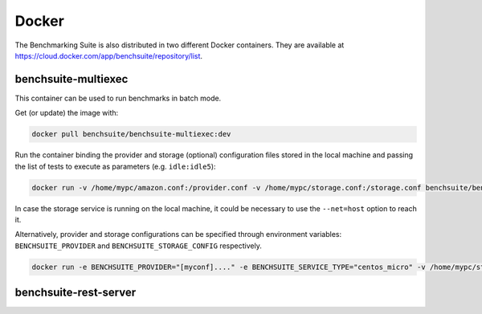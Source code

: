 .. Benchmarking Suite
.. Copyright 2014-2017 Engineering Ingegneria Informatica S.p.A.

.. Licensed under the Apache License, Version 2.0 (the "License");
.. you may not use this file except in compliance with the License.
.. You may obtain a copy of the License at
.. http://www.apache.org/licenses/LICENSE-2.0

.. Unless required by applicable law or agreed to in writing, software
.. distributed under the License is distributed on an "AS IS" BASIS,
.. WITHOUT WARRANTIES OR CONDITIONS OF ANY KIND, either express or implied.
.. See the License for the specific language governing permissions and
.. limitations under the License.

.. Developed in the ARTIST EU project (www.artist-project.eu) and in the
.. CloudPerfect EU project (https://cloudperfect.eu/)

###########
Docker
###########

The Benchmarking Suite is also distributed in two different Docker containers. They are available at https://cloud.docker.com/app/benchsuite/repository/list.


benchsuite-multiexec
####################

This container can be used to run benchmarks in batch mode.

Get (or update) the image with:

.. code-block:: bash

    docker pull benchsuite/benchsuite-multiexec:dev

Run the container binding the provider and storage (optional) configuration files stored in the local machine and passing the list of tests to execute as parameters (e.g. ``idle:idle5``):

.. code-block:: bash

    docker run -v /home/mypc/amazon.conf:/provider.conf -v /home/mypc/storage.conf:/storage.conf benchsuite/benchsuite-multiexec:dev -p provider.conf -s centos_micro idle:idle5

In case the storage service is running on the local machine, it could be necessary to use the ``--net=host`` option to reach it.

Alternatively, provider and storage configurations can be specified through environment variables: ``BENCHSUITE_PROVIDER`` and ``BENCHSUITE_STORAGE_CONFIG`` respectively.

.. code-block:: bash

    docker run -e BENCHSUITE_PROVIDER="[myconf]...." -e BENCHSUITE_SERVICE_TYPE="centos_micro" -v /home/mypc/storage.conf:/storage.conf benchsuite/benchsuite-multiexec:dev idle:idle5


.. TODO: complete section

benchsuite-rest-server
######################

.. TODO: complete section

    TBD
